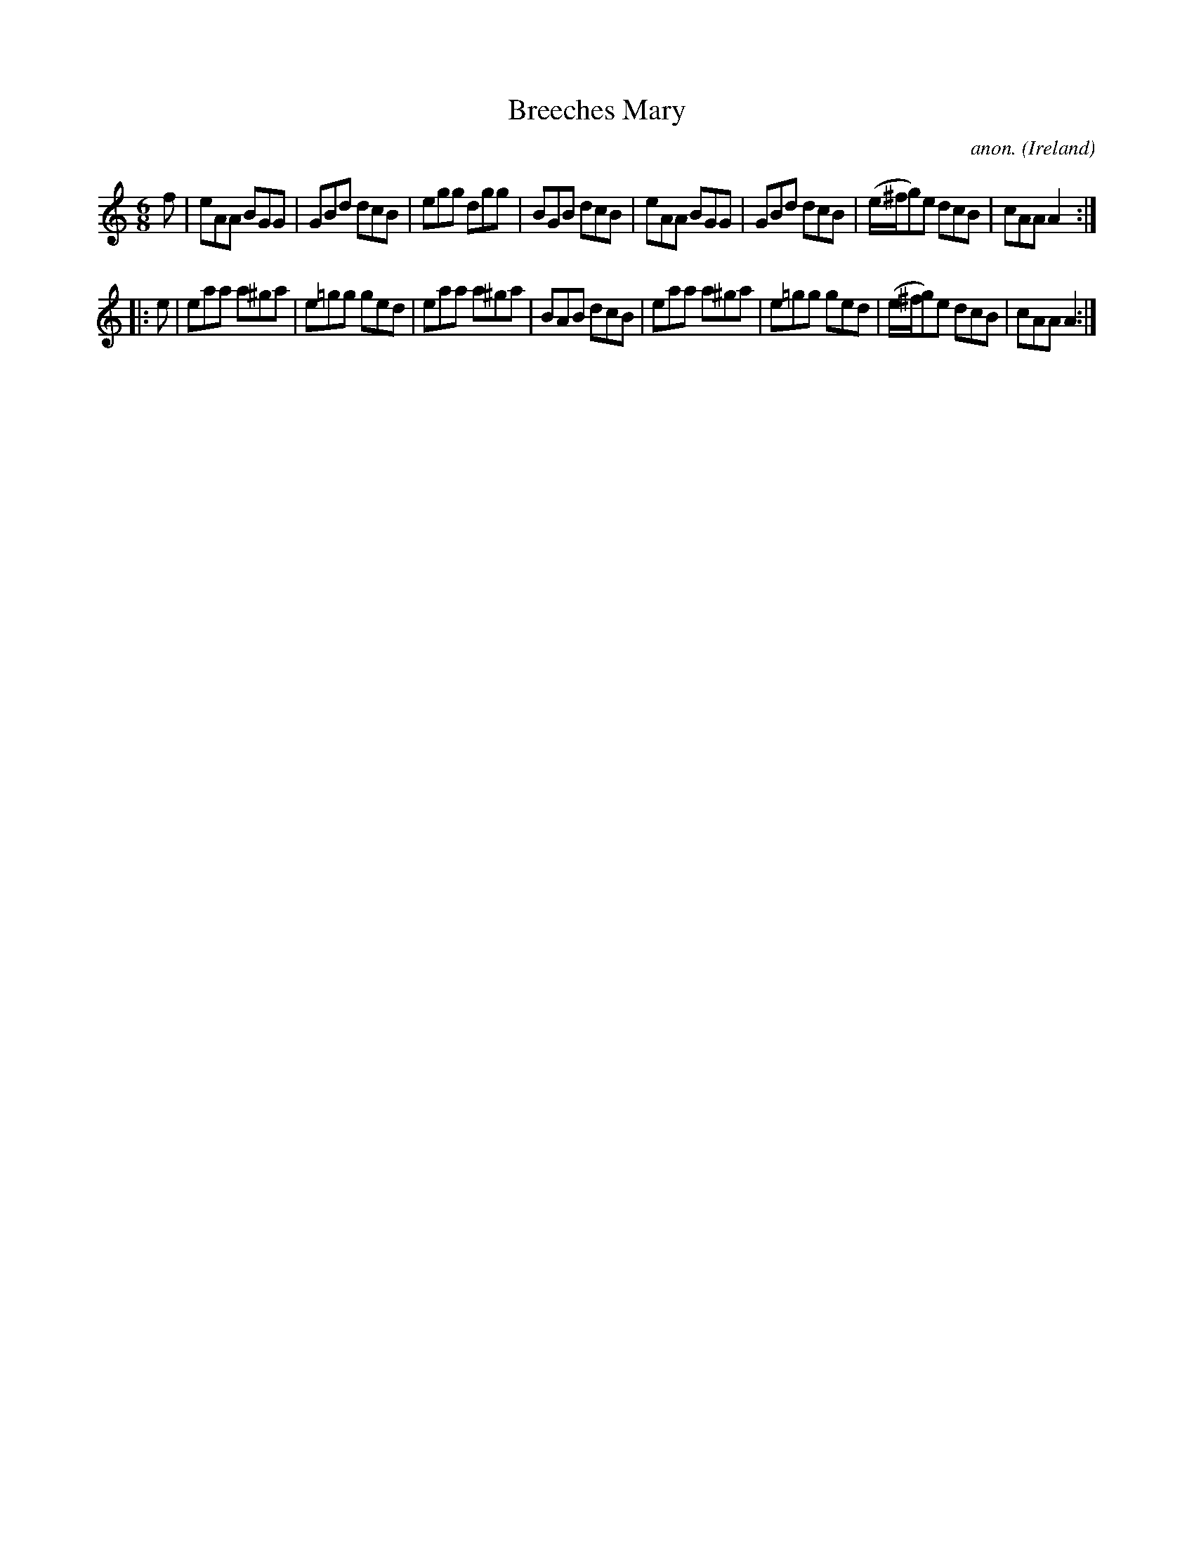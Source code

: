 X:205
T:Breeches Mary
C:anon.
O:Ireland
B:Francis O'Neill: "The Dance Music of Ireland" (1907) no. 205
R:Double jig
M:6/8
L:1/8
K:Am
f|eAA BGG|GBd dcB|egg dgg|BGB dcB|eAA BGG|GBd dcB|(e/^f/g)e dcB|cAA A2:|
|:e|eaa a^ga|e=gg ged|eaa a^ga|BAB dcB|eaa a^ga|e=gg ged|(e/^f/g)e dcB|cAA A2:|
